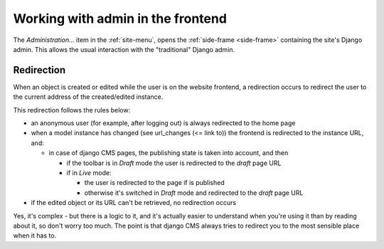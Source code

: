 .. _editor-documentation-reference-frontend:

##################################
Working with admin in the frontend
##################################

The *Administration...* item in the :ref:`site-menu`, opens the :ref:`side-frame <side-frame>`
containing the site's Django admin. This allows the usual interaction with the "traditional" Django
admin.

***********
Redirection
***********

When an object is created or edited while the user is on the website frontend, a redirection occurs
to redirect the user to the current address of the created/edited instance.

This redirection follows the rules below:

* an anonymous user (for example, after logging out) is always redirected to the home page
* when a model instance has changed (see url_changes (<= link to)) the frontend is redirected to the
  instance URL, and:

  * in case of django CMS pages, the publishing state is taken into account, and then

    * if the toolbar is in *Draft* mode the user is redirected to the *draft* page URL
    * if in *Live* mode:

      * the user is redirected to the page if is published
      * otherwise it's switched in *Draft* mode and redirected to the *draft* page URL

* if the edited object or its URL can't be retrieved, no redirection occurs

Yes, it's complex - but there is a logic to it, and it's actually easier to understand when you're
using it than by reading about it, so don't worry too much. The point is that django CMS always
tries to redirect you to the most sensible place when it has to.
